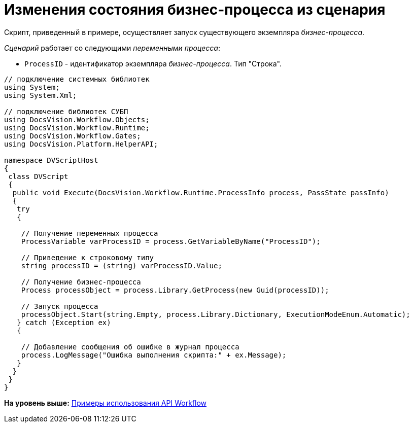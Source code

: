 = Изменения состояния бизнес-процесса из сценария

Скрипт, приведенный в примере, осуществляет запуск существующего экземпляра [.dfn .term]_бизнес-процесса_.

[.dfn .term]_Сценарий_ работает со следующими [.dfn .term]_переменными процесса_:

* `ProcessID` - идентификатор экземпляра [.dfn .term]_бизнес-процесса_. Тип "Строка".

[source,pre,codeblock,language-csharp]
----
// подключение системных библиотек
using System;
using System.Xml;

// подключение библиотек СУБП
using DocsVision.Workflow.Objects;
using DocsVision.Workflow.Runtime;
using DocsVision.Workflow.Gates;
using DocsVision.Platform.HelperAPI;

namespace DVScriptHost
{
 class DVScript
 {
  public void Execute(DocsVision.Workflow.Runtime.ProcessInfo process, PassState passInfo)
  {
   try
   {

    // Получение переменных процесса
    ProcessVariable varProcessID = process.GetVariableByName("ProcessID");

    // Приведение к строковому типу
    string processID = (string) varProcessID.Value;

    // Получение бизнес-процесса
    Process processObject = process.Library.GetProcess(new Guid(processID));

    // Запуск процесса
    processObject.Start(string.Empty, process.Library.Dictionary, ExecutionModeEnum.Automatic);
   } catch (Exception ex)
   {
  
    // Добавление сообщения об ошибке в журнал процесса
    process.LogMessage("Ошибка выполнения скрипта:" + ex.Message);
   }
  }
 }
}
----

*На уровень выше:* xref:../pages/SM_Workflow_Cat.adoc[Примеры использования API Workflow]
